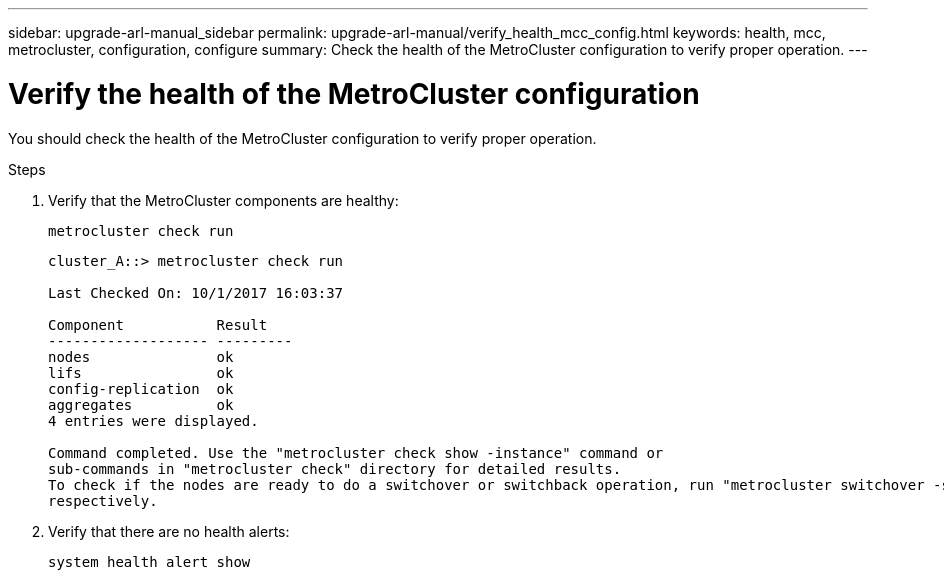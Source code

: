 ---
sidebar: upgrade-arl-manual_sidebar
permalink: upgrade-arl-manual/verify_health_mcc_config.html
keywords:  health, mcc, metrocluster, configuration, configure
summary: Check the health of the MetroCluster configuration to verify proper operation.
---

= Verify the health of the MetroCluster configuration
:hardbreaks:
:nofooter:
:icons: font
:linkattrs:
:imagesdir: ./media/

[.lead]
You should check the health of the MetroCluster configuration to verify proper operation.

.Steps

. Verify that the MetroCluster components are healthy:
+
`metrocluster check run`
+
----
cluster_A::> metrocluster check run

Last Checked On: 10/1/2017 16:03:37

Component           Result
------------------- ---------
nodes               ok
lifs                ok
config-replication  ok
aggregates          ok
4 entries were displayed.

Command completed. Use the "metrocluster check show -instance" command or
sub-commands in "metrocluster check" directory for detailed results.
To check if the nodes are ready to do a switchover or switchback operation, run "metrocluster switchover -simulate" or "metrocluster switchback -simulate",
respectively.
----

. Verify that there are no health alerts:
+
`system health alert show`
